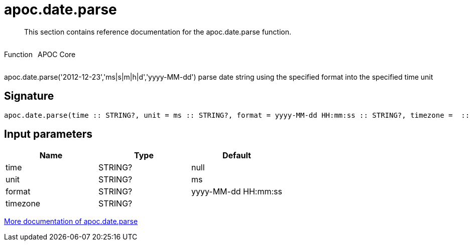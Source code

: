 ////
This file is generated by DocsTest, so don't change it!
////

= apoc.date.parse
:description: This section contains reference documentation for the apoc.date.parse function.

[abstract]
--
{description}
--

++++
<div style='display:flex'>
<div class='paragraph type function'><p>Function</p></div>
<div class='paragraph release core' style='margin-left:10px;'><p>APOC Core</p></div>
</div>
++++

apoc.date.parse('2012-12-23','ms|s|m|h|d','yyyy-MM-dd') parse date string using the specified format into the specified time unit

== Signature

[source]
----
apoc.date.parse(time :: STRING?, unit = ms :: STRING?, format = yyyy-MM-dd HH:mm:ss :: STRING?, timezone =  :: STRING?) :: (INTEGER?)
----

== Input parameters
[.procedures, opts=header]
|===
| Name | Type | Default 
|time|STRING?|null
|unit|STRING?|ms
|format|STRING?|yyyy-MM-dd HH:mm:ss
|timezone|STRING?|
|===

xref::temporal/datetime-conversions.adoc[More documentation of apoc.date.parse,role=more information]

